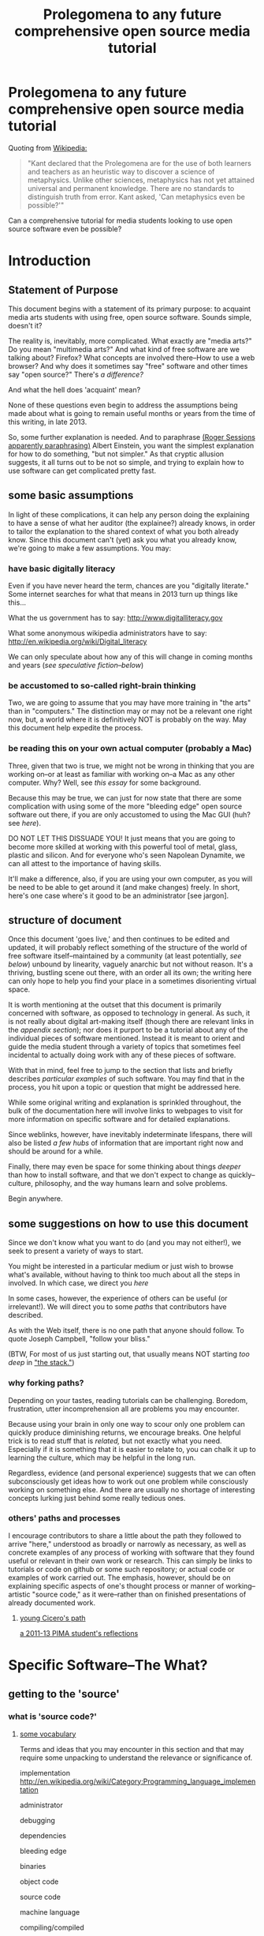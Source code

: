 <<top>>

#+STARTUP: hidestars

#+TITLE: Prolegomena to any future comprehensive open source media tutorial
#+OPTIONS: H:3
# #+OPTIONS: toc:2

#+OPTIONS: toc:nil

* Prolegomena to any future comprehensive open source media tutorial
Quoting from [[http://en.wikipedia.org/wiki/Prolegomena_to_Any_Future_Metaphysics][Wikipedia:]]

#+BEGIN_QUOTE
"Kant declared that the Prolegomena are for the use of both learners
and teachers as an heuristic way to discover a science of
metaphysics. Unlike other sciences, metaphysics has not yet attained
universal and permanent knowledge. There are no standards to
distinguish truth from error. Kant asked, 'Can metaphysics even be
possible?'"
#+END_QUOTE

Can a comprehensive tutorial for media students looking to use open
source software even be possible?



#+TOC: headlines 2 
* Introduction
** Statement of Purpose
This document begins with a statement of its primary purpose: to
acquaint media arts students with using free, open source
software. Sounds simple, doesn't it? 

The reality is, inevitably, more complicated. What exactly are "media
arts?" Do you mean "multimedia arts?" And what kind of free software
are we talking about? Firefox? What concepts are involved
there--How to use a web browser? And why does it sometimes say "free"
software and other times say "open source?" There's [[free vs. open source software--a controversy?][a difference?]]

And what the hell does 'acquaint' mean?

None of these questions even begin to address the assumptions being made about
what is going to remain useful months or years from the time of this
writing, in late 2013.

So, some further explanation is needed. And to paraphrase 
[[http://quoteinvestigator.com/2011/05/13/einstein-simple/][(Roger Sessions apparently paraphrasing)]] Albert Einstein, you want the
simplest explanation for how to do something, "but not simpler." As that
cryptic allusion suggests, it all turns out to be not so simple, and
trying to explain how to use software can get complicated
pretty fast.

** some basic assumptions

In light of these complications, it can help any person doing the
explaining to have a sense of what her auditor (the explainee?) already knows, in order to
tailor the explanation to the shared context of what you both already
know.  Since this document can't (yet) ask you what you already know,
we're going to make a few assumptions. You may:

*** have basic digitally literacy

Even if you have never heard the term, chances are you "digitally
literate." Some internet searches for what that means in 2013 turn up things like this...

What the us government has to say:
http://www.digitalliteracy.gov

What some anonymous wikipedia administrators have to say:
http://en.wikipedia.org/wiki/Digital_literacy

We can only speculate about how any of this will change in coming
months and years ([[speculative fiction and philosophy--or what did we learn from sci-fi?][see speculative fiction--below]])

*** be accustomed to so-called right-brain thinking
Two, we are going to assume that you may have more training in "the
arts" than in "computers." The distinction may or may not be a
relevant one right now, but, a world where it is definitively NOT is
probably on the way. May this document help expedite the process.

*** be reading this on your own actual computer (probably a Mac)
Three, given that two is true, we might not be wrong in thinking that
you are working on--or at least as familiar with working on--a Mac as
any other computer. Why? Well, see [[novelist Neal Stephenson explains some computing history][this essay]] for some background.

Because this may be true, we can just for now state that there are
some complication with using some of the more "bleeding edge" open
source software out there, if you are only accustomed to using the
Mac GUI (huh? see [[UNIX operating system concepts and command line skills][here]]).

DO NOT LET THIS DISSUADE YOU! It just means that you are going to
become more skilled at working with this powerful tool of metal,
glass, plastic and silicon. And for everyone who's seen Napolean
Dynamite, we can all attest to the importance of having skills.

It'll make a difference, also, if you are using your own computer,
as you will be need to be able to get around it (and make changes)
freely. In short, here's one case where's it good to be an
administrator [see jargon].

** structure of document

Once this document 'goes live,' and then continues to be edited and
updated, it will probably reflect something of the structure of the
world of free software itself--maintained by a community (at least
potentially, [[notes about maintaining this document][see below]]) unbound by linearity, vaguely anarchic but not
without reason. It's a thriving, bustling scene out there, with an
order all its own; the writing here can only hope to help you find
your place in a sometimes disorienting virtual space.

It is worth mentioning at the outset that this document is primarily
concerned with software, as opposed to technology in general. As such,
it is not really about digital art-making itself (though there are
relevant links in the [[links to artist's works][appendix section]]); nor does it purport to be a
tutorial about any of the individual pieces of software mentioned.
Instead it is meant to orient and guide the media student through a
variety of topics that sometimes feel incidental to actually doing
work with any of these pieces of software.

With that in mind, feel free to jump to the section that lists and
briefly describes [[selected free software][particular examples]] of such software. You may find
that in the process, you hit upon a topic or question that might be
addressed here.

While some original writing and explanation is sprinkled throughout,
the bulk of the documentation here will involve links to webpages to
visit for more information on specific software and for detailed
explanations.  

Since weblinks, however, have inevitably indeterminate lifespans, 
there will also be listed [[looking around for free software (and help)][a few hubs]] of information that are important
right now and should be around for a while.

Finally, there may even be space for some thinking about things [[Philosophy and thinking about software--The Why?][deeper]]
than how to install software, and that we don't expect to change as
quickly--culture, philosophy, and the way humans learn and solve
problems. 

Begin anywhere.

** some suggestions on how to use this document 

Since we don't know what you want to do (and you may not either!), we
seek to present a variety of ways to start.

You might be interested in a particular medium or just wish to browse
what's available, without having to think too much about all the steps
in involved. In which case, we direct you [[selected free software][here]]

In some cases, however, the experience of others can be useful (or
irrelevant!). We will direct you to some [[others' paths and processes][paths]] that contributors have
described. 

As with the Web itself, there is no one path that anyone should
follow. To quote Joseph Campbell, "follow your bliss." 

(BTW, For most of us just starting out, that usually means NOT
starting [[How does programming work?][too deep]] in [[http://en.wikipedia.org/wiki/Solution_stack]["the stack."]])

*** why forking paths? 
Depending on your tastes, reading tutorials can be challenging.
Boredom, frustration, utter incomprehension all are problems you may
encounter.

Because using your brain in only one way to scour only one problem can
quickly produce diminishing returns, we encourage breaks. One helpful
trick is to read stuff that is [[where does your software come from?][related,]] but not exactly what you
need. Especially if it is something that it is easier to relate to,
you can chalk it up to learning the culture, which may be helpful in
the long run. 

Regardless, evidence (and personal experience) suggests that we can
often subconsciously get ideas how to work out one problem while
consciously working on something else. And there are usually no
shortage of interesting concepts lurking just behind some really
tedious ones.



*** others' paths and processes

I encourage contributors to share a little about the path they
followed to arrive "here," understood as broadly or narrowly as
necessary, as well as concrete examples of any process of working
with software that they found useful or relevant in their own work or
research. This can simply be links to tutorials or code on github or
some such repository; or actual code or examples of work carried
out. The emphasis, however, should be on explaining specific aspects
of one's thought process or manner of working--artistic "source code,"
as it were--rather than on finished presentations of already
documented work. 
**** _young Cicero's path_
[[http://cicerojones.wikispaces.com/young+cicero%27s+path][a 2011-13 PIMA student's reflections]]

#+TOC: headlines 2

* Specific Software--The What?
** getting to the 'source'
*** what is 'source code?'
**** _some vocabulary_

Terms and ideas that you may encounter in this section and that may
require some unpacking to understand the relevance or significance
of. 

implementation
http://en.wikipedia.org/wiki/Category:Programming_language_implementation

administrator

debugging

dependencies

bleeding edge

binaries

object code

source code

machine language

compiling/compiled

interpreter/ed

installing 

configure--make--make-install

libraries

version control or revisioning

bytecode

**** installing and using software

In order to use the software that follows below, you may face a
variety of initial challenges. Or you may find the process smooth,
effortless and painless. It all depends on a variety of factors, some
within and some outside your control. 

If you are a student in media arts, there is a good chance you have a
Mac and already understand something about how to download and install
a new application, especially one that has been neatly packaged by its
proprietor. If it has not been so packaged, you may have to dig a
little deeper into the process of, shall we say, getting the source to
run?

[what happens when you double click on a .dmg file is usually fairly
consistent, though what happens afterwards depends a lot on what
approach the person who "compiled" the program choose to do insofar
as it would affect you.

Let's contrast what would happen if you were to open this with
something other than the DiskImageMounter, which is the default
package that deals with .dmg files. Believe it or not, you can even
choose to open up such a file in a text-editing program, and you will
see a good representation of what 'compiled' means. It means that you
can't read it. At least, not as something like English in the way
that the source code was written by someone in something at least
resembling English, (at least it was made up of recognizable
symbols). 

This unreadable by humans characteristic is part of what makes
compiled code, or "binaries" special. The only thing you can
reasonably do with it is give it to the machine inside your
machine. That is, let the underlying low-level operating system
facilities handle it, by bringing it unto the various operations that
make up the processor's domain (the level of architecture we can
think of as the machine language layer, or machine layer. 

The subtleties here (at least as far as the average user is
concerned) point to the complicated nature of getting a machine to
understand something humans try to communicate. And points to the
fact that there is an enormous amount of stuff going on
underneath the hood of that clean-lined, relatively static-looking
desktop environment the Apple design team (or the KDE, or the GNOME
team) has sweated over. Understanding how a keystroke on a keyboard
gets translated into something down in a fancy processor and returned
instantaneously on a screen, without us having to say much of
anything is all part of the remarkable ballet of user-designer
interaction. 

Back to your .dmg file. Dragging the main folder of whatever window
appears next (this is all following a Mac installation experience)
brings the installation game to a neat conclusion. As far as the
ordinary user is concerned, at least. And did you notice that the
original disk image file, which was "opened" by you DiskImage
mounter, in fact appears as a device as far as your operating system
interface is concerned. What the hell does THAT mean?

When it comes to open source software, you will eventually 

 downloads. dragging to applications folder (or wherever).]

***** getting 'source code' onto a Mac

One of the main complications I have experienced was how to take
published code, say, from Github, http://sourceforge.net or from
somebody's personal website, and to get it working on my laptop, which
was usually a Mac running OS X.

The typical software user is either (depending on your perspective)
shielded or blocked from understanding the nitty-gritty details of how
to run software. There certainly are plausible arguments for making it as easy
as possible for the "end user;" the appropriate shibboleth here is 'intuitive.'
The Mac design philosophy, and as of the early 2010s, Macs are the de
facto standard for media and design students [[novelist Neal Stephenson explains some computing history][(see Neal Stephenson's essay)]] is to make the user
experience as smooth and "intuitive" as possible; you want people to
have to do little more than "double-click" to get things to work.

While there are many advantages to this being shielded from the
obscure inner-workings of software installation and operation, when it
comes time to use software which is not proprietary, and which is not
being actively maintained by a paid support team, you are now at a
double disadvantage. Not only do you not know what to do if something
goes wrong (which it often does), you may not have the required skills
to do it all, may not know even the required vocabuarly (at the very
least you may not be comfortable with working from the command line,
especially if you have been accustomed to the Mac GUI. Knowing a
little bit of how it all actually works 'under the hood,' makes sense.

Again, there have been and will continue to be good reasons to keep
people from 'opening the hood:' they are less likely to put
power-steering fluid in the radiator, for one thing. But I would make
the argument now that artists, especially those artists for whom
digital technology has affected their field (which is just about
everyone), need to be among the vanguard of 'non-techies' acquiring
the vocabulary. We need to learn how to not just benefit from but
contribute to the free software movement. More elaborate arguments
supporting this can be found [[some prominent voices and developers][here]]

****** Xcode Unix Utilities
On a Mac, at least in 2013, you'll probably want to get your 'hands'
on a piece of software that you may or may not ever use much. X Code
is the massive application that serves developers of programs for any
Apple software. Glossing over some history and nuances, X code will
probably help you take advantage of the "open source core" that has
been at the heart of OS X. 

If you don't know much about it, we can for now say that this has to
do with Unix, and leave at that for the moment, until you want to
find out [[assorted concepts][more]]

**** _becoming a contributor_

Another thing that may arise will be the question of how to
contribute to these projects. One of the great things about free
software is that it is not just free as in beer, as the saying goes
[see FSF]. You can modify it in whatever way you want, provided you
know how. And this is no small catch. 

Part of the idea behind this document is to make it possible for
non-programmers to eventually be able to figure out how to contribute
to the causes represented by these various programs. But in the
meantime, going from artist to C++ programmer just does not happen
overnight. The path from one to the other remains worth marking out. 

The odds are you'll just want to jump in to learning what's possible
in some particular application. For good reasons, this is a way to
go, and may eventually inspire you to want to know more about what's
possible with the given piece of software.
*** looking around for free software (and help)

I will be linking to a handful of specific free software projects,
mainly ones that I have either used or come across during my time in
PIMA.

The open source world, however, is significantly larger than simply listing these
examples can even hint at. Finding out more, and just generally
exploring this world, can be greatly aided by becoming familiar with
a few kind of clearinghouses for this kind of stuff. 

I will mention and briefly describe a few here.

**** _Wikipedia itself_ 
http://en.wikipedia.org/wiki/Portal:Free_software

**** _FLOSS Manuals_
http://en.flossmanuals.net

**** _the Free Software Foundation website_
the free software directory
http://directory.fsf.org/wiki/Main_Page

http://www.gnu.org/links/links.html#FreeGNULinuxDistributions
As of 2013, two crucial hubs for learning about what is available and
how to use them are FLOSS manuals and FSF.

As well, because of the centrality of Linux to the open source
culture, getting linked into that world will make you much more aware
of how much is going on in software beyond the big names and
commericial proprietors

Additionally, there is no
shortage of user forums, which sometimes are more rabbithole than
beacons of edification.

stackexchange

*** repositories
    eventually, you will need to understand something about version
    control and source code repositories. What is all this? See below.

**** Github, Subversion et al
     Understanding how github works is crucial to making the most of
     the open source world. What is github? It is just one, though one
     of the most popular /source code repositories/. That's right,
     it's a place where source code lives, almost literally. That is,
     it is where source code that is constantly being updated and
     modified by its originators and the community of developers who
     take an interest.


** selected free software

Here are some specific "things" that have come in handy during my time an MFA in
performance and interactive media arts. (Can't help point out that
the grouping may remind you of a certain Roland Barthes book...)

Whenever possible, I will try to be consistent in giving a blurb,
with at least some personal/editorial content where applicable. I
will also include a link to the home of the project and another link
to documentation or a wikipedia page concerning the project, where applicable. If
there happen to be tutorials or applications of the program that I
know of, I will mention or link to those as well. 

*** music/sound
**** _Pd_

a graphical, dynamic programming language or environment, originally
written by Miller Puckette (who helped lay the foundation for Max) as
an open source alternative to Max. See Miller Puckette's [[Miller Puckette][essay]] on his
experience developing the software and moving towards an open source
model. 

The documentation that you can find for Pd online (and within the
program itself) is pretty good for an open source project. 
http://puredata.info/
http://en.wikipedia.org/wiki/Pure_Data


Two excellent places to look are:
http://www.pd-tutorial.com/english/index.html
http://flossmanuals.net/pure-data/

For those especially interested, Miller Puckette's textbook on
electronic music is available online. He illustrates many of the
fundamental concepts of electronic music with pd patches in the book. 

Lastly, pd is written in C++ and would make for a good testing ground
to practice writing extensions to an object-oriented, patching
environment [see how to write externals]

see [[others' paths and processes][Cicero's path]] for some particular experiences working with Pd.

**** _Audacity_
one of the primary open source sound editors, in the mode of Pro
Tools and Logic. 

Working with the interface will definitely require some adjustments
to anybody who learned non-linear audio editing on those programs. 

Still, a healthy amount of documentation exists. A worthy project to
contribute to, especially if you are a musician.
http://audacity.sourceforge.net 

**** _Supercollider_
another popular programming environment originally designed with
audio in mind, Supercollider is also hosted on a notable code
repository, SourceForge, that will eventually want to become familiar
with. 

Having not personally used Supercollider, I can only attest to the
fact that I have heard good things--both about and "from" it.

http://supercollider.sourceforge.net
**** _Csound_


one of the earliest computer music programs, based on the C
programming language, which is at the heart of the Unix operating
system. 

Not as interactive an environment as the Pd or Max, Csound requires
the ability to compile your C code before you can hear
something. Still worth investigating, especially as a means to learn
more about C, which remains a language worth learning.

http://www.csounds.com

http://en.wikipedia.org/wiki/Csound

**** _PWGL_

a Lisp-based environment for doing algorithmic composition, somewhat
in the Patcher tradition of Pd/Max. The focus here, is on potentially
creating attractive scores (the GL refers to the OpenGL standard)
using traditional and graphic notation.

A project full of potential for patient composers and those inclined
to work with Lisp. See Cicero's path for more.

http://www2.siba.fi/PWGL/

**** _MuseScore_
a music notation program I found compartively easy to learn and
begin creating scores with quickly.

http://musescore.org/en

http://en.wikipedia.org/wiki/Musescore

**** _misc_. 

just to give you an idea of how much free software is out there, and
what the world of getting it looks like:
http://freecode.com/tags/soundaudio

*** image/video
**** _GIMP_

GIMP, whose unfortunate acronym stands for GNU Image
Manipulation Program, has been around for a long time, as part of GNU
package of free software. 

http://www.gimp.org 

http://www.gimp.org/tutorials/ 


It may be a while before Adobe's dominance in the visual media world
is seriously challenged, though its recent adoption of a new pricing
scheme for its Creative Suites products has attracted some [[https://videolan.org/vlc/][criticism]].

**** _Processing_

An important entry into the world of open source programming
environments for artists and non-programmers, Processing has been
around since 2001.


http://www.processing.org 


http://processing.org/tutorials/

see Cicero's path: can be used with Kinect via special open source
software tools that allow access to the motion-tracking capabilities
of the Kinect.
**** _Blender_

Another longstanding free software project, Blender is a 3D-graphics
environment that provides a fairly complex interface, at least for
any not already familiar with graphics software. Like many free
software packages, it has been used in commerical ventures (Spiderman
2, apparently). 

http://www.blender.org 

http://wiki.blender.org 
**** _VLC_ media player

More properly an application for streaming or playing back content in
wide array of formats, I have found VLC most useful for capturing (transcoding)
streams, say, from Youtube or other streaming sources.


https://videolan.org/vlc/

**** _open_ frameworks

I can only say I have heard good things about openframeworks, which
appears to be used by artists working largely with installations and
visual media. 

http://openframeworks.cc 

http://openframeworks.cc/tutorials/
*** text/other
**** _text_ or document-oriented
***** LibreOffice

The options for non-Microsoft word processing and office suite
software has seen some recent changes, with OpenOffice and
LibreOffice representing a kind of reconfiguring of the scene for
document-producing free software.

LibreOffice now comes as the default package on Linux systems, so that
is mentioned here, as I have no particular experience with it.

https://www.libreoffice.org/

***** Emacs


http://www.gnu.org/software/emacs/

Nominally just a text editor, Emacs is perhaps the original free software package, still actively
developed and maintained now since the mid-70s. To understand the
staying power of something seemingly as uninteresting as a text editor
may require some context and history. This history is very much bound
up in the trajectory of the free software movement (see more).

Since it was actually designed to be a kind of complete operating
system environment, it is not uncommon to hear complaints by diehard
users of having to "leave" Emacs to work in applications. 

It is primarily used now as a highly-configurable environment for developing programs
in a huge variety of languages, especially by those who have fully
adopted the Linux operating system. 

Ignoring the hyperbole of [[http://en.wikipedia.org/wiki/Editor_wars]["editor wars,"]] it's fair to say that the
debate of, essentially, what to type in when navigating around your
computer has given rise to factions and strife. I can say that,
despite its frustrations and learning curve, I am very glad for
having taken approximately 2 years to get the point of understanding
those who don't want to leave emacs.

Like many of the tools related to programming and text here, emacs is
most likely already installed in some form on your computer. I got
started using it on a Mac, with an implementation, Aquamacs, that makes
for a simplified learning experience for Mac users. 

I am happy to recommend it for those who want to take their
understanding of their computer and programming further. I am also
compelled to encourage patience: may your forebearance know no limits.

http://aquamacs.org

****** org-mode

There exist many "libraries" and utilities within emacs that have
been around for a long time. These allow Emacs to continue to be
adapted by people who still find working in raw text-based
environments critical to their productivity. And essentially org-mode
is one huge library within emacs that is designed to help programmers
be productive, which usually means typing text at a keyboard. 

As indication, this whole text was composed in org-mode, as kind of
raw text file, and automatically exported to HTML by using org-mode
facilities. 
***** LaTeX

http://www.latex-project.org

Built on top of another one of the longstanding free
software projects, LaTeX (nothing to do with the gloves--it's
connected to the Greek word "techne") is a program for typesetting
documents. Huh? 

The purpose of typesetting at a computer may strike most casual computer
users as odd. This is because we tend to take for granted the reality
that the acronym "WYSIWYG" represents: "what you see is what you
get." That is, when typing a document using a program like Microsoft
Word, what you see on the screen is what pretty much exactly what
your document is going to look like. 

That a need for something else exists may only become apparent when
you can't get your document to look quite the way you want. This is
where TeX comes in, as you essentially "program a document:" working
with a text editor, you give TeX some commands along with your
text that will allow you greater control of precisely how you want your
document to look. The final document is produced after processing all
of your commands.

If you ever start to really care what your documents look like,
especially if, god forbid, some mathematical text is involved, you'll
see the need for LaTeX, which is ubiquitous in academia. 

If you have ever downloaded an article that looked like [[http://msp.ucsd.edu/Publications/isea-reprint.pdf][Miller Puckette's]] then TeX was probably involved somewhere. 

***** FreeMind mind mapping software

A useful tool for taking loosely-structured notes or as a project
management tool allowing for graph-like visualizations of image and
text.

Perhaps also significant here as a software project which is hosted
on Subversion, a website used for open source projects large and
small. The trouble of downloading and installing via the command line
is avoided by the availability of pre-compiled binaries [link]. But
you can acquaint yourself with the general look and feel of a project
maintained by a smaller community on a code repository.

You could even use this as an experiment in trying to "roll your
own;" that is "install from source" yourself. [link]

http://freemind.sourceforge.net/wiki/index.php/Main_Page 
***** wordpress.org (as opposed to wordpress.com)
see other for more programming-specific

**** _other_
***** applications of computational approaches
****** NetLogo

Quoting from Wikipedia, "NetLogo is an agent-based programming
language and integrated modeling environment." That is, it is useful
as an environment for setting up a vast number of complex interactions
among parts, which the user creates and can defines to be anything
from virtual ants to humans. 

The purpose, and it's relevance to students of interactive media, is
to make aid the study of interactions. Used as an educational tool,
one can run existing simulations developed by other researchers or
create one's own.



http://ccl.northwestern.edu/netlogo/ 
****** NLTK

The Natural Language ToolKit (NLTK) is designed to get you started
exploring the area of Natural Language Processing (NLP).

One of the best things about NLTK is that there is an excellent book
freely available (NLP with NLTK) that makes it possible to find out,
say, in what senses Jane Austen uses the word "monstrous" in Sense
and Sensibility (you'd be surprised).

NLTK is a great example of newer open source project with a
well-supported code base, and some of the best documentation going (a
whole textbook, published by O'Reilly). Since it is hosted on Github
you can also begin to get familiar with that repository. And most
important of all, it can be an easy way to start to learn how to
program in Python, without having to do a bunch of boring and
meaningless exercises (which appear to be all too necessary parts of
introductory programming texts).

[link] 

How can I install NLTK from the source code repository?  Most users
should install NLTK from a distribution. Please see the installation
instructions. However, if you need an up-to-the-minute version, then
you will have to install NLTK from the source repository. Once you've
downloaded this, you'll need to run the top level setup.py program to
install this version of NLTK on your machine.
***** programming languages and environments
****** the bash shell

For Mac users, this is, for simplicity's sake, equivalent to the
Terminal application, which you may never have had reason to use. 

But, if you are going to take seriously the task of using open source
software more and more, or even if you are just interested in
learning more about programming, the time is nigh.

Issues pertaining to understanding what a "shell" is and how to use
it, appear elsewhere in more detail. Suffice it to say that, the Bash
shell is already on your computer, and provides a way into the core
of the operating system.

See [link] for more details. Getting comfortable with this is important.
****** GNU/Linux--not just any software

This may be an odd term for you, but hopefully you have at least
heard of Linux. The word 'ecosystem' usually strikes me as a bit
dubious when applied willy-nilly to any kind of software environment,
but it really is applicable to the Linux, or GNU/Linux world. 

Skimming around the various other sections and coming back here will
probably be best, unless you are already especially motivated to
start using the Linux operating system. If you already are working on
a Mac, it is not terribly difficult to actually support both
operating systems, if you want a way to learn incrementally. [link]

However, if you are not totally comfortable working at the commandline
[link] you may want instead to start by getting used to that first,
by say doing some exercises, reading some tutorials, and maybe
learning to use a text editor, such as Emacs. It's a process, but one
that will eventually lead to you getting a better understanding of
your computer, and the real value (and challenges) of working with
open source software. [link]
****** Python

Python is one of the more popular programming languages, and happens
to be open source, as well. What that means when it comes to a
programming language may be a little unclear, which is ok for the
moment. If you are on a Mac, you most likely already "have"
Python. 

Using it with a dedicated "interpreter" [link] is probably best when
starting out, in which case you will want to download IDLE.

Here are some further (loosely organized) links to things dealing
with Python. 


******* "where is 'Python' and the various things it uses located?"

One example:
/Library/Frameworks/Python.framework/Versions/2.7/lib/python2.7/site-packages/nltk/metrics/distance.pyc

http://geosci.uchicago.edu/~rtp1/PrinciplesPlanetaryClimate/Python/pythonPortal.html

http://geosci.uchicago.edu/~rtp1/PrinciplesPlanetaryClimate/Python/pythonInstall.html

file:///Library/Frameworks/Python.framework/Versions/2.7/Resources/English.lproj/Documentation/glossary.html#term-interpreted

******* what is "interpreted?"

Python is an interpreted language, as opposed to a compiled one,
though the distinction can be blurry because of the presence of the
bytecode compiler. This means that source files can be run directly
without explicitly creating an executable which is then
run. Interpreted languages typically have a shorter development/debug
cycle than compiled ones, though their programs generally also run
more slowly. See also interactive.


Let's go one more step and write executable Python code:


******* Python beginners stuff
http://en.wikibooks.org/wiki/Python_Beginner_to_Expert/Structured_Python
. It is generally advisiable to include a shebang line when writing for Unix types of systems. 2. In some Unix type environments, the interpreter may have problems with DOS type line endings.

******** digging in to Libraries 

installing Python libraries
http://pypi.python.org/

Can be tricky on OS X

For example:

http://matplotlib.org/users/installing.html
Manually installing pre-built packages
General instructions
For some people, the prepackaged pythons discussed above are not an
option. That’s OK, it’s usually pretty easy to get a custom install
working. You will first need to find out if you have python installed
on your machine, and if not, install it. The official python builds
are available for download here, but OS X users please read Which
python for OS X?.


I highly recommend looking the NLTK section [link], especially if you
are interested in language or writing, as a way to start learning
about programming in Python.
****** Clozure Common Lisp

One of the oldest (and still relevant) computer languages is
Lisp. Common Lisp is pretty much the standard version of the language
these days, and Clozure is just one of the widely available open
source implementations [link]. 

Lisp has been around long enough that its fortunes have risen and
fallen with those of various corners of the computing world. For our
purposes, its importance can be gauged by its influence on Emacs
(which is written in its own version of Lisp. Knowing Lisp allows you
to make virtually any modification and extension to the program you
want). Additionally, for musicians, PWGL makes possible getting into
Lisp programming in a musical setting akin to Max/MSP and Pd. 

Please see some of the essays and authors below for more context and
history behind using Lisp. [link]

The availability of a great tutorial makes starting to learn
programming in Common Lisp much more feasible. 

[link] Seibel
****** Lua

I don't have first hand knowledge of this programming/scripting
[link] language. But its hook into Max has made it be a part of many
PIMA students introduction to programming languages.


http://www.lua.org 
***** code repositories

At some point, you will discover that somebody has written some kind of
extension to a program that you already use, and you'd like to try
out this extension. But if they are not company, even if they are a
community and not a single person, they need to make this code
available, and not just to people who want to use the extension they've
created. The great innovation of free software projects is that they
take advantage of a community's ability to discover problems and
develop emendations in a way that's impossible for individuals. Is it
better for these teams or informal communities to take responsibility
for this process or for a company of paid individuals? Good luck
sorting that one out [link]

In the meantime, you will eventually need to learn how to use these
systems that make these large coordinated efforts at code-sharing and
revising possible. Here's several of them.

You will need to develop you understanding of [link] revisioning
systems to make much use of these things, in most cases. 

Content management systems, or "package managers," are typically
another command-line reality to deal with for Mac users looking for
free software.

github

subversion

homebrew

macports

http://code.google.com 
***** designing algorithms, programs and languages

If you want to be able to write your own program or modify someone
else's, you will greatly aided by understanding at least a little bit
about how these things work at a pretty fundamental level.

Though these links have virtually nothing to do with art per se, they
all can play a part in helping you crystallize the understanding of
process that lies at the heart of creating a program, and especially
of designing an algorithm (whatever the hell that means). 

It is safe to say that this section is really for the person who is
especially motivated to study the science (or is it an art? [link]
see SICP) of programming.

One of the oldest, still widely admired textbooks on programming,
freely available on line. While not for the mathematically faint of
heart, there are many gems in here for the general user or thinker
about software. 

Since SICP has been around as long as it has, you may be able to guess
what language it depends on. 

SICP

The Lisp language has evolved greatly in the 50-odd years since it's
creation. For some purposes, people prefer a more streamlined,
"elegant" version.

Scheme-Racket

In order to solve a problem, or just to get to know your tools that
are available, you may want to work on exercises that simply hone
your skills rather than create "living, breathing" programs for use in
the world. 

rosetta-code [link]

euler

#+TOC: headlines 2 
* Gaining a deeper understanding--The How?
** everyone's an autodidact, or finding out what you need to know
*** the process (and science) of learning 

There can be a lot to learn when trying to get comfortable and get
done what you need to get done with software. Some meditations on
cognition, mindfulness and problem-solving can be helpful, if only to
distract you from your problem long enough to figure it out
subconsciously. 

Some advice and ideas to think about:

Rather than reading something in isolation when we are learning a new
language or technique, we can take advantage of the immediate feedback
that working with an interactive environment provides. Since the
tutorials that are available often just skim the surface of what we're
really interested in, you may find that you get an idea about what
you'd really like to be able to do. this could either be the beginning
of brilliant idea and concrete learned outcome (as they might say in
an educational psychology classroom) or it might be a frustrating
digression through countless vaguely inspiring but ultimately
unhelpful online forums and help pages, since the needed technique
hasn't exactly been mentioned yet. 

Be a good steward of your time and know when to back-off the more
ambitious idea. You'll figure it out eventually. Better to get back
to the more narrow path you were being led down by the tutorial.

**** food for thought

http://en.wikipedia.org/wiki/Metacognition

http://en.wikipedia.org/wiki/Learning_styles


The emphasis--and preference--here is freely available
information. Here's one notable exception, a book written about the
psychology of learning. The general idea behing the book, that there
is an approach to learning that we are usually not taught that may be
helpful. Thinking about thinking, metacognition, is a good way to get
where you need to go in as painless a way as possible.

http://www.amazon.com/gp/product/0201339919

For example:

She states the myths of conventional learning:

1.The basics must be learned so well that they become second nature.

2.Paying attention means being focused on one thing at a time.

3.Delaying gratification is important.

4.Rote memorization is necessary.

5.Forgetting is a problem.

6.Intelligence is knowing "what's out there."

7.There are right and wrong answers.


*** online resources

there's no shortage of websites and blogs devoted to teaching you
how to code, or at least talking about it long enought to capture your
attention and potentially monetize it. Such is the way of the
world. In general, the depth that full-blown books provide can be
advantageous. But the free availablity of information has its own
charm, (and more importantly, in many cases, moral weight).

http://happyhacker.org/gtmhh/gtmhh2.shtml#program

codeacademy[link]

http://programmersheaven.com/categories


** How does programming work? 
this is a potentially enormous subject. the least you might need to
know would be what is involved in how to get some source code that someone has
assembled to work on your computer. 
*** assorted concepts
**** _it's (a) Terminal_

Working on a Mac, you have access to something whose usefulness has
just not faded, despite the near-universal preference for colorful
visual interfaces mixing pictures and icons and all that we associate
with the modern operating system [link]

That people still use text-based interfaces, or even prefer them, may
strike many of us as a sign of self-imposed austerity. Why wouldn't
you want to use a mouse and see little icons and dropdown menus for
everything? 

The austere appearance of a command line interface, which the
Terminal is an example of, can intimidate or frustrate; it can seem
like a step back. 

Well, coming to see the value in another viewpoint when it comes to
interfaces may not happen immediately. But be aware that, despite the
lack of an appealing GUI, the CLI and the system of organization that
it exposes to you, embodies a certain clarity (at least for machines running Mac
OS X and Linux, which have a core based on the Unix operating
system) that won't make much sense right away. But just keep this
phrase in mind "everything is a file." [link]

http://ph7spot.com/musings/in-unix-everything-is-a-file


[[FLOSS Manuals tutorial on the GNU/Linux Command line]]


**** _compilation_
Right now this section is primarily links, and in some cases large
copied-in chunks of text. Compilation is not a subject that most
casual Mac users will be very familiar with. Feel free to return to
this section, or work through some of the Mac developer tutorials, to
help get your bearings down the road.
***** what's a compiler? 
http://www.compilers.net/paedia/compiler/index.htm
****** configure; make; make install
http://tldp.org/LDP/LG/current/smith.html


   configure; make; make install

Submitted by Willy on Saturday, November 22, 2003 - 12:55
 
Over and over I have heard people say that you just use the usual configure, make, make install sequence to get a program running. Unfortunately, most people using computers today have never used a compiler or written a line of program code. With the advent of graphical user interfaces and applications builders, there are lots of serious programmers who have never done this.

What you have are three steps, each of which will use a whole host of programs to get a new program up and running. Running configure is relatively new compared with the use of make. But, each step has a very distinct purpose. I am going to explain the second and third steps first, then come back to configure.

The make utility is embedded in UNIX history. It is designed to decrease a programmer's need to remember things. I guess that is actually the nice way of saying it decreases a programmer's need to document. In any case, the idea is that if you establish a set of rules to create a program in a format make understands, you don't have to remember them again.

To make this even easier, the make utility has a set of built-in rules so you only need to tell it what new things it needs to know to build your particular utility. For example, if you typed in make love, make would first look for some new rules from you. If you didn't supply it any then it would look at its built-in rules. One of those built-in rules tells make that it can run the linker (ld) on a program name ending in .o to produce the executable program.

So, make would look for a file named love.o. But, it wouldn't stop there. Even if it found the .o file, it has some other rules that tell it to make sure the .o file is up to date. In other words, newer than the source program. The most common source program on Linux systems is written in C and its file name ends in .c.

If make finds the .c file (love.c in our example) as well as the .o file, it would check their timestamps to make sure the .o was newer. If it was not newer or did not exist, it would use another built-in rule to build a new .o from the .c (using the C compiler). This same type of situation exists for other programming languages. The end result, in any case, is that when make is done, assuming it can find the right pieces, the executable program will be built and up to date.

The old UNIX joke, by the way, is what early versions of make said when it could not find the necessary files. In the example above, if there was no love.o, love.c or any other source format, the program would have said:
make: don't know how to make love. Stop.

Getting back to the task at hand, the default file for additional rules in Makefile in the current directory. If you have some source files for a program and there is a Makefile file there, take a look. It is just text. The lines that have a word followed by a colon are targets. That is, these are words you can type following the make command name to do various things. If you just type make with no target, the first target will be executed.

What you will likely see at the beginning of most Makefile files are what look like some assignment statements. That is, lines with a couple of fields with an equal sign between them. Surprise, that is what they are. They set internal variables in make. Common things to set are the location of the C compiler (yes, there is a default), version numbers of the program and such.

This now beings up back to configure. On different systems, the C compiler might be in a different place, you might be using ZSH instead of BASH as your shell, the program might need to know your host name, it might use a dbm library and need to know if the system had gdbm or ndbm and a whole bunch of other things. You used to do this configuring by editing Makefile. Another pain for the programmer and it also meant that any time you wanted to install software on a new system you needed to do a complete inventory of what was where.

As more and more software became available and more and more POSIX-compliant platforms appeared, this got harder and harder. This is where configure comes in. It is a shell script (generally written by GNU Autoconf) that goes up and looks for software and even tries various things to see what works. It then takes its instructions from Makefile.in and builds Makefile (and possibly some other files) that work on the current system.

Background work done, let me put the pieces together.

You run configure (you usually have to type ./configure as most people don't have the current directory in their search path). This builds a new Makefile.
Type make This builds the program. That is, make would be executed, it would look for the first target in Makefile and do what the instructions said. The expected end result would be to build an executable program.
Now, as root, type make install. This again invokes make, make finds the target install in Makefile and files the directions to install the program.
This is a very simplified explanation but, in most cases, this is what
you need to know. With most programs, there will be a file named
INSTALL that contains installation instructions that will fill you in
on other considerations. For example, it is common to supply some
options to the configure command to change the final location of the
executable program. There are also other make targets such as clean
that remove unneeded files after an install and, in some cases test
which allows you to test the software between the make and make
install steps.

****** Understanding software Installation (configure, make, make install)
http://www.codecoffee.com/tipsforlinux/articles/27.html

>> Understanding software Installation (configure, make, make install)

This tutorial is aimed at those who have just started using Linux. Generally when users from the Windows background enter the Linux scene,they are totally stumped by the software installation method. They were used to the luxury of double clicking on a single file and getting their software installed. But now they have to type cryptic commands to do the same.

Though the installation instructions tell them what to do, they have no idea what those steps actually do. This article shall explain the basics of software installation. After reading this article you would feel more at home when installing your next software.

Generally beginners tend to search desperately for RPMs since installing RPMs is a real simple task. But this article doesn't talk about RPMs. It deals with the softwares that you generally get in the zipped formats as tarballs.


Details :

Generally you would get Linux software in the tarball format (.tgz) This file has to be uncompressed into any directory using tar command. In case you download a new tarball by the name game.tgz, then you would have to type the following command

$ tar xfvz game.tgz

This would create a directory within the current directory and unzip all the files within that new directory. Once this is complete the installation instructions ask you to execute the 3 (now famous) commands : configure, make & make install. Most of the users do this and successfully install their softwares. But most of the newbies have no idea what this really does. The rest of the article shall explain the meaning of these 3 commands

Each software comes with a few files which are solely for the purpose of installation sake. One of them is the configure script. The user has to run the following command at the prompt

$ ./configure

The above command makes the shell run the script named ' configure ' which exists in the current directory. The configure script basically consists of many lines which are used to check some details about the machine on which the software is going to be installed. This script checks for lots of dependencies on your system. For the particular software to work properly, it may be requiring a lot of things to be existing on your machine already. When you run the configure script you would see a lot of output on the screen , each being some sort of question and a respective yes/no as the reply. If any of the major requirements are missing on your system, the configure script would exit and you cannot proceed with the installation, until you get those required things. 

The main job of the configure script is to create a ' Makefile ' . This is a very important file for the installation process. Depending on the results of the tests (checks) that the configure script performed it would write down the various steps that need to be taken (while compiling the software) in the file named Makefile.

If you get no errors and the configure script runs successfully (if there is any error the last few lines of the output would glaringly be stating the error) then you can proceed with the next command which is

$ make

' make ' is actually a utility which exists on almost all Unix systems. For make utility to work it requires a file named Makefile in the same directory in which you run make. As we have seen the configure script's main job was to create a file named Makefile to be used with make utility. (Sometimes the Makefile is named as makefile also)

make would use the directions present in the Makefile and proceed with the installation. The Makefile indicates the sequence, that Linux must follow to build various components / sub-programs of your software. The sequence depends on the way the software is designed as well as many other factors.

The Makefile actually has a lot of labels (sort of names for different sections). Hence depending on what needs to be done the control would be passed to the different sections within the Makefile Or it is possible that at the end of one of the section there is a command to go to some next section.

Basically the make utility compiles all your program code and creates the executables. For particular section of the program to complete might require some other part of the code already ready, this is what the Makefile does. It sets the sequence for the events so that your program does not complain about missing dependencies.

One of the labels present in the Makefile happens to be named ' install ' .

If make ran successfully then you are almost done with the installation. Only the last step remains which is

$ make install

As indicated before make uses the file named Makefile in the same directory. When you run make without any parameters, the instruction in the Makefile begin executing from the start and as per the rules defined within the Makefile (particular sections of the code may execute after one another..thats why labels are used..to jump from one section to another). But when you run make with install as the parameter, the make utility searches for a label named install within the Makefile, and executes only that section of the Makefile.

The install section happens to be only a part where the executables and other required files created during the last step (i.e. make) are copied into the required final directories on your machine. E.g. the executable that the user runs may be copied to the /usr/local/bin so that all users are able to run the software. Similarly all the other files are also copied to the standard directories in Linux. Remember that when you ran make, all the executables were created in the temporary directory where you had unzipped your original tarball. So when you run make install, these executables are copied to the final directories.

Thats it !! Now the installation process must be clear to you. You surely will feel more at home when you begin your next software installation.
***** Introduction to Porting UNIX/Linux Applications to OS X
https://developer.apple.com/library/mac/documentation/porting/conceptual/portingunix/intro/intro.html#//apple_ref/doc/uid/TP40002847-TPXREF101
***** Shell Scripting Primer
https://developer.apple.com/library/mac/documentation/OpenSource/Conceptual/ShellScripting/Introduction/Introduction.html#//apple_ref/doc/uid/TP40004268
***** mac technology overview
https://developer.apple.com/library/mac/documentation/MacOSX/Conceptual/OSX_Technology_Overview/About/About.html#//apple_ref/doc/uid/TP40001067
***** mac open source development
https://developer.apple.com/opensource/

***** developing mac apps 
https://developer.apple.com/library/mac/referencelibrary/GettingStarted/RoadMapOSX/chapters/02_SetUp.html

***** ubuntu compiling software
https://help.ubuntu.com/community/CompilingSoftware
 

***** scientific computing on os x
http://scottlab.ucsc.edu/~wgscott/xtal/wiki/index.php/Unix_and_OS_X:_Third-Party_Unix_Software
***** [[http://en.flossmanuals.net/command-line/ch030_installing-software/][installing and compiling walk-through]]
:PROPERTIES:
:ID: D619ACC5-191C-43C4-8D53-B9BEBAF5E4D9
:END:

**** _operating systems_
[[novelist Neal Stephenson explains some computing history]] 

[[Mac installation guides on about.com][http://macs.about.com/od/MountainLion/tp/Os-X-Mountain-Lion-Installation-Guides.htm]]
The clean install process on a non-startup drive assumes that your target drive doesn't contain an OS. For this guide, we'll also assume that you've recently completely erased the target drive, so that this is truly a clean install.
**** _algorithms_
[[designing algorithms, programs and languages]]
**** _data_
see [[others' paths and processes][Cicero's path]]
**** _software development_
***** qualities of a good programmer
taken straight from this blog entry
https://www.hackerschool.com/blog/27-fundamental-qualities-of-good-programmers

****** Knowing one programming language really well

Programming languages are just tools for telling computers what to do. It is better to have a strong command of one than a weak command of a bunch. Good programmers have at least one language that they know inside and out and can reach for to easily solve whatever problem is at hand.1

****** Being a systematic debugger

Being a systematic debugger means that you have a good mental model of your code and that when you run into a bug—that is, when your program doesn't work as expected—you generate hypotheses about what's wrong, instead of blindly changing things until your program works.

****** Having a good mental model of your programming environment

Most programs interact with the outside world, so having an understanding of your environment is important. This includes the I/O and concurrency primitives that your language provides, the way your language finds, loads, compiles, and runs code, the way that your program gets info from the outside world (e.g., environmental variables and command line arguments), and the way your OS handles file access, device access, search paths, etc.

****** Having a good mental model of the hardware you use

Knowing how your hardware works makes it easier to write efficient programs. Even if you are writing programs in a higher level language, understanding things like the call stack, the MMU, the cost of context switching, the memory hierarchy, and the characteristics of the network you are connected to will inform your programming decisions.

****** Being comfortable with algorithmic thinking

A lot of people confuse algorithmic thinking with knowing a bunch of particular algorithms like quicksort or binary search.

An algorithm is a set of steps describing a calculation. Much of programming is simply describing algorithms to a computer. Being comfortable with algorithmic thinking means having good intuition for how to store and manipulate your data, being able to think both iteratively and recursively, and being able to reason about the performance characteristics of the code you write.

****** Being comfortable with mathematical thinking

Programming is not as math-heavy as many non-programmers think, but as you start tackling tougher problems, you'll find that being comfortable with math comes in handy. Many interesting areas of programming like computer graphics, signal processing, and cryptography require a deep understanding of math. Even just measuring the performance of your code can require some statistical thinking.

****** Being able to write a program from scratch

It is hard to imagine a good programmer who cannot write a program from scratch.

****** Being able to work on a small piece of a large program

Most of the time you're not writing a program from scratch. Instead, you're working with other programmers on a large project.

****** Knowing how to structure your code

Well-structured code allows you to easily navigate up and down through layers of abstraction. In a well-structured program, you can ignore implementation details when they don't matter and modify the implementation without having to make changes in all the places where the code is used.

****** Having a large code radius

Code radius is a term that Alan came up with. Your code radius is the size of the largest program you're comfortable writing from scratch. Increasing your code radius takes practice. The structural tools that work well for a 500 line program are not necessarily the same as the ones that work for a 5,000 line program or a 50,000 line program.

****** Being able to code quickly

Often times it's faster to try out a few different solutions and decide which is the most elegant than to figure out the correct one just by thinking about it. If you find "quickly" to be too subjective, consider the inverse: It's hard to imagine a good programmer who is slow.

****** Being productive with your tools

Good programmers use their tools effectively. This doesn't mean you have to use all the tools available to you in order to be a good programmer—not everyone likes IDEs and plenty of good programmers prefer printf to a debugger—just that good programmers are productive with the tools they choose to use.
** some history, context and terminology
*** novelist Neal Stephenson explains some computing history
with annotations from 2004
http://garote.bdmonkeys.net/commandline/
*** terminology
also see [[_some vocabulary_]]
**** _software architecture_
front-end/back-end terminology
   [[http://en.wikipedia.org/wiki/Front-end]["software
   architecture"]] 
**** _explaining common things we encounter e.g. file types, file-endings_
if you are seeing .app, or .dmg or .tar or .gz or .txt or NO
ending(?!) what does this mean? If you have been using different
applications on a mac that seem to consistently open some files with
a certain ending exclusively, then you have a nascent sense of what
file endings mean. And that means you are in a good position to
understand what compilation means. And what building means. And what
configuring means. And what installing means. And at least what
USING, most importantly for us as artists, means. 

***** more file extensions in tables
So what other file extensions can you name, and what do you
understand about what they mean? 
| .html | webpages           | these are read by "web browsers" |
| .mp3  | compressed audio   | audio players                    |
| .wav  | uncompressed audio | "                                |
| .aiff | uncompressed audio | "                                |
| .mpeg | video              | media players                    |
| .mov  | video              | "                                |
| .jpg  | images             | image-viewing programs           |
.


**** _other technical jargon_

In doing reading about a particular technology or technique you will
likely be exposed to some terms that are being bandied about as if
they meant something to everybody. Here are some such terms; you may
encounter them elsewhere in this document.

Additionally, I've copied in some randomly gatherd statements that may contain
language that seems slightly jargon-laden. Despite their
disconnection, we can use them to grow our familiarity with the kind
of language used in tech-oriented writing.

***** *integrated development environment*

***** some random statements for explaining

****** *statically typed, free-form, multi-paradigm and compiled.* 

****** *It is regarded as an intermediate-level language, as it comprises both*
high-level and low-level language features.

http://en.wikipedia.org/wiki/Programming_paradigm

****** *HTML5 and CSS3, the Latest HTML proposed standard, combined with the*
latest proposed standard for CSS, natively supports much of the
client-side functionality provided by other frameworks such as Flash
and Silverlight

****** *Arduino is an open-source electronics prototyping platform based on*
flexible, easy-to-use hardware and software. It's intended for
artists, designers, hobbyists and anyone interested in creating
interactive objects or environments. 

****** *PHP, (PHP: Hypertext Preprocessor, a recursive acronym) is a*
server-side scripting language designed for web development but also
used as a general-purpose programming language. 

****** *Lua combines simple procedural syntax with powerful data description*
constructs based on associative arrays and extensible semantics. Lua
is dynamically typed, runs by interpreting bytecode for a
register-based virtual machine, and has automatic memory management
with incremental garbage collection, making it ideal for
configuration, scripting, and rapid prototyping. 


****** *The language is entirely implemented into the Scriptol to C++ compiler.*
- Embedding inside Web page is possible only with the Scriptol to PHP compiler.
- The XML data-structure is not available in the scriptol-php compiler for now.
- The interpreter at scriptol.com is limited and recognizes only a subset of the language for now (see at the change page for details).
- XML is handled by the interpreter as static and dynamic data-structure.
- XML is handled by the compiler (C++) as dynamic classe named "dom"
  described in the "dom.html" file. This is compatible with the format
  of the interpreter (see examples on scriptol.com). In a near future,
  the XML format of the interpreter will be extended to the two
  compilers. 

cygwin 
** UNIX operating system concepts and command line skills
*** value of working with text/CLI, say, via emacs
See emacs entry [link] neal stephenson, and it's a terminal

For one thing, emacs keybindings are used on Mac keyboards. Have you ever
deleted whole words back by using option-DEL while writing an email?

(Becoming excited by keyboard shortcuts is a sign that you are
becoming a kind of conoisseur of computing)
**** _FLOSS Manuals tutorial on the GNU/Linux Command line_
   [[http://en.flossmanuals.net/command-line/][FLOSS]]
**** _CLI on Mac--Darwin and Mac Bible guides_
There are some books, which may not be freely available, in addition
to online tutorials that may help clarify aspects of using your
computer. In particular, for Mac users, there may be certain chapters
of the following books that make clear how to use the Terminal, and
understand the Unix, or "Darwin core," in OS X.
#+TOC: headlines 2 
* Philosophy and thinking about software--The Why?
** where does your software come from? 
*** free vs. open source software--a controversy?
In this document I have generally tried to abide by a convention of
using both the terms "free software" and "open source." (My rule of
thumb is to prefer "free" in front of the word "software" and "open
source" in front of other nouns, like "world" or "model," thus trying
to emphasize that "free" designates software with "limited
restrictions," rather "than provided at no cost").

You may not need to worry much about making distinctions
when speaking informally, but don't let [[some prominent voices and developers][Richard Stallman]] hear you.


http://www.gnu.org/philosophy/free-sw.html

http://www.gnu.org/philosophy/open-source-misses-the-point.html


http://opensource.org/docs/osd

http://opensource.org/history


*** some prominent voices and developers
**** _Miller Puckette_
The designer of the Max/MSP programming environment talks about the
experiences and thinking behind his creation of Pd, the open source
alternative. 

http://msp.ucsd.edu

http://msp.ucsd.edu/Publications/isea-reprint.pdf

**** _Richard Stallman interviews and FSF essays_

There is no shortage of lucid, and sometime polemical, writing from
one of the key driving forces between the free software movement. As
well, Stallman was instrumental in [[_text_ or document-oriented][emacs]] and the GNU component
of the Linux system.

http://www.gnu.org/philosophy/philosophy.html

http://www.gnu.org/gnu/manifesto.html

**** _Eric Raymond_

Another key figure in the free software, er...open source
movement. See Raymond's comments on Lisp

The Cathedral and the Bazaar
http://www.catb.org/~esr/writings/cathedral-bazaar/cathedral-bazaar/

Homesteading the Noosphere
http://www.catb.org/~esr/writings/cathedral-bazaar/homesteading/
**** _Paul Graham_

Of a different generation than the other two hackers, Graham is a
notable voice who has published many essays about the software world
that have a clarity of exposition and philosophical perspective that
makes them worthwhile reading for artists. As well, another prominent
Lisp programmer.

http://www.paulgraham.com/articles.html

Hackers and Painters

#+BEGIN_QUOTE
"Painting was not, in Leonardo's time, as cool as his work helped make
it. How cool hacking turns out to be will depend on what we can do
with this new medium. " 
#+END_QUOTE
http://www.paulgraham.com/hp.html

*** misc. studies and writings

Questions from an economic perspective about the role of FLOSS are
worth considering, especially for how they either align or diverge
from the more radical model imagined by Stallman. Though this seemingly takes
us rather far afield from art-making, its relevance to the ways we get
our art-related softwar should be apparent. 

http://ocw.mit.edu/courses/sloan-school-of-management/15-352-managing-innovation-emerging-trends-spring-2005/readings/lakhaniwolf.pdf
** open source culture and organizaions
*** the broader 'open source' movement
**** _Wikipedia links_

Since thinking about software alone can get a little dry for many
people, knowing about some important figures who have been honored by
the FSF can cast the larger project in a more human light.

http://en.wikipedia.org/wiki/Free_Software_Foundation_Award_for_the_Advancement_of_Free_Software

***** misc.

http://freedomdefined.org/Definition

**** _Mark Tribe_ 

A professor who teaches a course, which would fit well within PIMA,
on this very notion of open source culture. He posts many source
materials that should be of interest to your average PIMA MFA.

https://wiki.brown.edu/confluence/display/MarkTribe/Open+Source+Culture+Mediography

https://wiki.brown.edu/confluence/display/MarkTribe/Mark+Tribe%27s+Teaching+Wiki

https://wiki.brown.edu/confluence/display/mcm1700n/Open+Source+Culture+Fall+12-+Syllabus
*** EFF

If you do not know the name Lawrence Lessig, be aware that he, and
many others at the Electronic Frontier Foundation, are defending your digital rights.
https://www.eff.org

Another prominent voice defending freedom, in the software world and beyond.
john gilmore
http://www.toad.com/gnu/index.html
*** FSF
see [[some prominent voices and developers][richard stallman]]
*** OSI
see [[some prominent voices and developers][Eric Raymond]]
http://opensource.org/osi-open-source-education
** critical perspectives from philosophy and elsewhere

in some cases, this section serves to share some books that I think
are worth knowing about, especially if you are interested in the role
of computing in the humanities. In other cases, there are links to
particular thinkers or writers who voices seem to be prominent in the
ongoing evolution of the "digital everything" trend.

*** 'digital culture and philosophy:' some proponents, influential figures and critics
**** _Scientists in computation, information theory and AI_
***** Wolfram
***** Kurzweil
***** Shannon-Weaver
***** Winograd
**** _Journalists and technologists_
***** Lanier
***** Morozov
[[http://www.evgenymorozov.com][Morozov]]

http://www.newrepublic.com/article/books-and-arts/magazine/105703/the-naked-and-the-ted-khanna

http://www.nytimes.com/2013/03/17/opinion/sunday/morozov-open-and-closed.html?_r=0

***** Clay Shirky
***** Kevin Kelley

http://kk.org/outofcontrol/contents.php

***** CUNY's Lev Manovich
***** Eben Moglen
http://moglen.law.columbia.edu
**** _websites, periodicals and aggregators_
***** edge.org
see jaron lanier
***** Wired
see Kevin Kelly
***** lifehacker
http://lifehacker.com
*** the role of technology in the Western philosophical tradition

http://plato.stanford.edu/entries/technology/

http://plato.stanford.edu/entries/episteme-techne/

existentialism and Heidegger's Question Concerning Technology
Marshall McLuhan
Marx and alienation
** reflections specifically on art and computation 
*** questions of aesthetics in the 21st Century 

** before and after
*** precursors and progenitors

MIT Media Lab

John C. Lilly
http://en.wikipedia.org/wiki/Human_biocomputer
http://deoxy.org/h_lilly.htm

Stewart Brand
http://en.wikipedia.org/wiki/Whole_Earth_Catalog

Systems Theory
http://en.wikipedia.org/wiki/Gregory_Bateson
*** speculative fiction and philosophy--or what did we learn from sci-fi?
the singularity, Moore's law and the end of everything
William Gibson et al


#+TOC: headlines 2p
* notes about maintaining this document

** document management
Since the internet can make possible both breadth and depth of
research in a way like no other, there may end up being a quite a
number of links to many disparate things. One small goal, however, is
to avoid simply accumulating of links, especially to that rich and
dangerous pandora's box that is wikipedia. It is of course as good a
place as any to quickly find out what something is. But we are hoping
here to make use of a tailored approach. Wherever possible, some
editorial shaping of content that may be helpful to a media student
is to be preferred over a "link dump," (which nevertheless may be
inevitable at first, especially in the philosophy or finding out more
sections), until more "curated content" can be provided.

Particularly, it can be very easy to simply click links and skim
webpages, leaving a trail of open tabs overflowing one's
webbrowser. Isn't it better to deeply engage with one or two really
helpful sources, rather than know about the endless proliferation of
sites that may or may not be helpful? As such, we strive to, as much
as possible, share a link to something based on an a positive or edifying
experience with that thing. 

So, for example, if you think of a topic and a link that you think
might be relevant, try to say what you know about it or why it might
useful in as pithy a way as possible. If any kind of neutrality is
going to be hard, consider creating a link to a personal page where
you can expand on your idea, and let your enthusiasm pour forth.

** set up the portal pages to be pithy so that they can link to more
 detailed or elaborated pages elsewhere, say in my path.
** quicknotes, concepts, and discussions
a place to quickly jot down potentially useful information that
should be refiled above (before too long)

*** future entries or entries requiring attention

pure data FLOSS tutorials

general FLOSS tutorials

how to use the terminal to deal with downloading and installing OSS

understanding Darwin's filesystems enough to find things

using a text editor like emacs or Aquamacs

learning to use Processing and related libraries for Kinect

using NLTK and Python for working with Natural Language Processing

notes on cognition: interleaving; consolidation (sub/unconscious)
priming; drilling and review;    

*** existing online syllabi for courses looking at digital/culture intersection
very possible for these links to go out-of-date

http://itp.nyu.edu/varwiki/Syllabus/LearningBitbyBitS10

See Mark Tribe [link]

https://wiki.brown.edu/confluence/display/mcm1700n/Open+Source+Culture+Fall+12-+Outline

** finding out more about "digital art"

while the focus in this document is on things that might bear on an
artist's ability to make sense of the world of open source software,
it seems reasonable to collect some things that are maybe just off to
the side of that focus. Where and how to incorporate such information
remains a question, if "feature creep" and info-bloat is to be
avoided. With that in mind, I propose thinking about this whole
section as a kind of Appendix, where such miscellanies that pertain
more exclusively to artists and digital art-making in the PIMA,
Brooklyn College community can have an healthy, unobtrusive home.

One easy thing to do is to provide some resources to find out more
about existing work at the intersection of art and
technology.

This is one place to list links to relevant artists and organizations.
*** links within Brooklyn College/PIMA
This page contains a kind of relevant software chart. However, it
almost uniformly concentrates on commercial software, and could use
some attention.

http://pima-mfa.wikispaces.com/PIMA+Students+2013-15
*** links to organizations

Harvestworks
http://www.harvestworks.org

eyebeam
http://eyebeam.org

NYCresistor

rhizome
http://rhizome.org/

leonardo
http://www.leonardo.info/isast/isastinfo.html

connected via leonardo
 http://artshumanities.netsci2013.net

school for poetic computation
http://sfpc.io/faq/

siggraph
http://www.siggraph.org 

gecco
http://eadcc.geccocompetitions.com/submissions/

evolutionary computing and art
http://evostar.dei.uc.pt/2012/call-for-contributions/evomusart/
*** links to artist's works
http://nymediaartsmap.org
http://en.wikipedia.org/wiki/New_media_art

[[top][top]] [[Specific Software--The What?][The What?]] [[Gaining a deeper
understanding--The How?][The How?]] [[Philosophy and thinking about software--The Why?][The Why?]]

